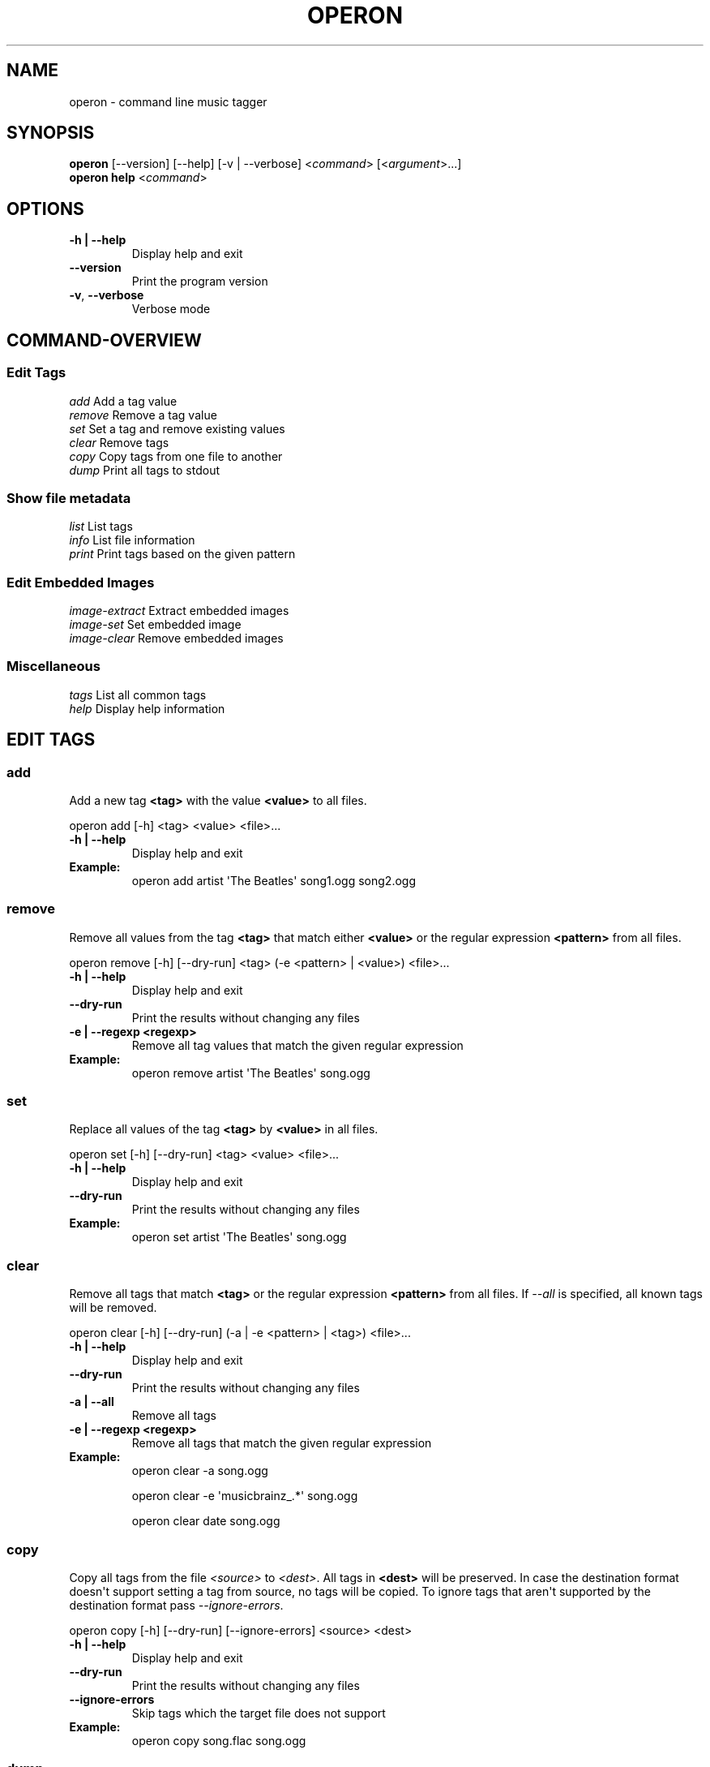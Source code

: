 .\" Man page generated from reStructuredText.
.
.TH OPERON 1 "" "" ""
.SH NAME
operon \- command line music tagger
.
.nr rst2man-indent-level 0
.
.de1 rstReportMargin
\\$1 \\n[an-margin]
level \\n[rst2man-indent-level]
level margin: \\n[rst2man-indent\\n[rst2man-indent-level]]
-
\\n[rst2man-indent0]
\\n[rst2man-indent1]
\\n[rst2man-indent2]
..
.de1 INDENT
.\" .rstReportMargin pre:
. RS \\$1
. nr rst2man-indent\\n[rst2man-indent-level] \\n[an-margin]
. nr rst2man-indent-level +1
.\" .rstReportMargin post:
..
.de UNINDENT
. RE
.\" indent \\n[an-margin]
.\" old: \\n[rst2man-indent\\n[rst2man-indent-level]]
.nr rst2man-indent-level -1
.\" new: \\n[rst2man-indent\\n[rst2man-indent-level]]
.in \\n[rst2man-indent\\n[rst2man-indent-level]]u
..
.SH SYNOPSIS
.nf
\fBoperon\fP [\-\-version] [\-\-help] [\-v | \-\-verbose] <\fIcommand\fP> [<\fIargument\fP>...]
\fBoperon help\fP <\fIcommand\fP>
.fi
.sp
.SH OPTIONS
.INDENT 0.0
.TP
.B \-h | \-\-help
Display help and exit
.UNINDENT
.INDENT 0.0
.TP
.B \-\-version
Print the program version
.TP
.B \-v\fP,\fB  \-\-verbose
Verbose mode
.UNINDENT
.SH COMMAND-OVERVIEW
.SS Edit Tags
.nf
\fIadd\fP         Add a tag value
\fIremove\fP      Remove a tag value
\fIset\fP         Set a tag and remove existing values
\fIclear\fP       Remove tags
\fIcopy\fP        Copy tags from one file to another
\fIdump\fP        Print all tags to stdout
.fi
.sp
.SS Show file metadata
.nf
\fIlist\fP        List tags
\fIinfo\fP        List file information
\fIprint\fP       Print tags based on the given pattern
.fi
.sp
.SS Edit Embedded Images
.nf
\fIimage\-extract\fP    Extract embedded images
\fIimage\-set\fP        Set embedded image
\fIimage\-clear\fP      Remove embedded images
.fi
.sp
.SS Miscellaneous
.nf
\fItags\fP        List all common tags
\fIhelp\fP        Display help information
.fi
.sp
.SH EDIT TAGS
.SS add
.sp
Add a new tag \fB<tag>\fP with the value \fB<value>\fP to all files.
.sp
operon add [\-h] <tag> <value> <file>...
.INDENT 0.0
.TP
.B \-h | \-\-help
Display help and exit
.TP
.B Example:
operon add artist \(aqThe Beatles\(aq song1.ogg song2.ogg
.UNINDENT
.SS remove
.sp
Remove all values from the tag \fB<tag>\fP that match either \fB<value>\fP or
the regular expression \fB<pattern>\fP from all files.
.sp
operon remove [\-h] [\-\-dry\-run] <tag> (\-e <pattern> | <value>) <file>...
.INDENT 0.0
.TP
.B \-h | \-\-help
Display help and exit
.UNINDENT
.INDENT 0.0
.TP
.B \-\-dry\-run
Print the results without changing any files
.UNINDENT
.INDENT 0.0
.TP
.B \-e | \-\-regexp <regexp>
Remove all tag values that match the given regular expression
.TP
.B Example:
operon remove artist \(aqThe Beatles\(aq song.ogg
.UNINDENT
.SS set
.sp
Replace all values of the tag \fB<tag>\fP by \fB<value>\fP in all files.
.sp
operon set [\-h] [\-\-dry\-run] <tag> <value> <file>...
.INDENT 0.0
.TP
.B \-h | \-\-help
Display help and exit
.UNINDENT
.INDENT 0.0
.TP
.B \-\-dry\-run
Print the results without changing any files
.UNINDENT
.INDENT 0.0
.TP
.B Example:
operon set artist \(aqThe Beatles\(aq song.ogg
.UNINDENT
.SS clear
.sp
Remove all tags that match \fB<tag>\fP or the regular expression \fB<pattern>\fP
from all files. If \fI\-\-all\fP is specified, all known tags will be removed.
.sp
operon clear [\-h] [\-\-dry\-run] (\-a | \-e <pattern> | <tag>) <file>...
.INDENT 0.0
.TP
.B \-h | \-\-help
Display help and exit
.UNINDENT
.INDENT 0.0
.TP
.B \-\-dry\-run
Print the results without changing any files
.UNINDENT
.INDENT 0.0
.TP
.B \-a | \-\-all
Remove all tags
.TP
.B \-e | \-\-regexp <regexp>
Remove all tags that match the given regular expression
.TP
.B Example:
operon clear \-a song.ogg
.sp
operon clear \-e \(aqmusicbrainz_.*\(aq song.ogg
.sp
operon clear date song.ogg
.UNINDENT
.SS copy
.sp
Copy all tags from the file \fI<source>\fP to \fI<dest>\fP\&. All tags in \fB<dest>\fP
will be preserved. In case the destination format doesn\(aqt support setting a
tag from source, no tags will be copied. To ignore tags that aren\(aqt
supported by the destination format pass \fI\-\-ignore\-errors\fP\&.
.sp
operon copy [\-h] [\-\-dry\-run] [\-\-ignore\-errors] <source> <dest>
.INDENT 0.0
.TP
.B \-h | \-\-help
Display help and exit
.UNINDENT
.INDENT 0.0
.TP
.B \-\-dry\-run
Print the results without changing any files
.TP
.B \-\-ignore\-errors
Skip tags which the target file does not support
.UNINDENT
.INDENT 0.0
.TP
.B Example:
operon copy song.flac song.ogg
.UNINDENT
.SS dump
.sp
Print all tags to stdout. The format is not specified. The data can be
loaded again using \fIoperon load\fP, given the same version was used to create
the data.
.sp
operon dump [\-h] <src\-file>
.INDENT 0.0
.TP
.B \-h | \-\-help
Display help and exit
.TP
.B Example:
operon dump song.flac > backup.tags
.UNINDENT
.SH SHOW FILE METADATA
.SS list
.sp
Lists all tags, values and a description of each tag in a table.
.sp
operon list [\-h] [\-a] [\-t] [\-c <c1>,<c2>...] <file>
.INDENT 0.0
.TP
.B \-h | \-\-help
Display help and exit
.TP
.B \-a | \-\-all
Also list programmatic tags
.TP
.B \-t | \-\-terse
Output is terse and suitable for script processing
.TP
.B \-c | \-\-columns <name>,...
Defines which columns should be printed and in which order
.TP
.B Example:
operon list \-a song.flac
.sp
operon list \-t \-c tag,value song.ogg
.UNINDENT
.SS info
.sp
Lists non\-tag metadata like length, size and format.
.sp
operon info [\-h] [\-t] [\-c <c1>,<c2>...] <file>
.INDENT 0.0
.TP
.B \-h | \-\-help
Display help and exit
.TP
.B \-t | \-\-terse
Output is terse and suitable for script processing
.TP
.B \-c | \-\-columns <name>,...
Defines which columns should be printed and in which order
.TP
.B Example:
operon info a.ogg
.UNINDENT
.SS print
.sp
Prints information per file built from tag values. The pattern can be
customized by passing a pattern string (See \fBquodlibet\fP(1) for the
pattern format)
.sp
operon print [\-h] [\-p <pattern>] <file>...
.INDENT 0.0
.TP
.B \-h | \-\-help
Display help and exit
.TP
.B \-p | \-\-pattern <pattern>
Use a custom pattern
.TP
.B Example:
operon print \-p "<album> \- <artist>" a.ogg
.UNINDENT
.SH EDIT EMBEDDED IMAGES
.SS image\-extract
.sp
Extract all embedded images to the current working directory or the specified
destination directory.
.sp
operon image\-extract [\-h] [\-\-dry\-run] [\-\-primary] [\-d <destination>] <file>...
.INDENT 0.0
.TP
.B \-h | \-\-help
Display help and exit
.UNINDENT
.INDENT 0.0
.TP
.B \-\-dry\-run
Print the found images and resulting file paths but don\(aqt save them
.TP
.B \-\-primary
Only extract the primary images for each file
.UNINDENT
.INDENT 0.0
.TP
.B \-d | \-\-destination <destination>
Save all images to the specified destination
.TP
.B Example:
operon image\-extract asong.mp3 anotherone.ogg
.UNINDENT
.SS image\-set
.sp
Set the provided image as primary embedded image and remove all other
embedded images.
.sp
operon image\-set <image\-file> <file>...
.INDENT 0.0
.TP
.B \-h | \-\-help
Display help and exit
.TP
.B Example:
operon image\-set cover.jpg song.mp3
.UNINDENT
.SS image\-clear
.sp
Remove all embedded images from all specified files.
.sp
operon image\-clear <file>...
.INDENT 0.0
.TP
.B \-h | \-\-help
Display help and exit
.TP
.B Example:
operon image\-clear song.mp3
.UNINDENT
.SH COMMANDS
.SS help
.sp
operon help [<command>]
.INDENT 0.0
.TP
.B Example:
operon help list
.UNINDENT
.SH SEE ALSO
.nf
\fBregex\fP(7)
\fBexfalso\fP(1)
\fBquodlibet\fP(1)
.fi
.sp
.\" Generated by docutils manpage writer.
.
